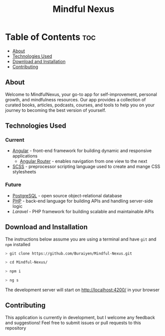 #+title: Mindful Nexus

* Table of Contents :toc:
  - [[#about][About]]
  - [[#technologies-used][Technologies Used]]
  - [[#download-and-installation][Download and Installation]]
  - [[#contributing][Contributing]]

** About
Welcome to MindfulNexus, your go-to app for self-improvement, personal growth,
and mindfulness resources. Our app provides a collection of curated books,
articles, podcasts, courses, and tools to help you on your journey to becoming
the best version of yourself.

** Technologies Used
*** Current
+ [[https://angular.io/][Angular]] - front-end framework for building dynamic and responsive applications
  - [[https://angular.io/api/router][Angular Router]] - enables navigation from one view to the next
+ [[https://sass-lang.com/][SCSS]] - preprocessor scripting language used to create and mange CSS stylesheets

*** Future
+ [[https://www.postgresql.org/][PostgreSQL]] - open source object-relational database
+ [[https://www.php.net/][PHP]] - back-end language for building APIs and handling server-side logic
+ [[PHP][Laravel]] - PHP framework for building scalable and maintainable APIs

** Download and Installation
The instructions below assume you are using a terminal and have =git= and =npm= installed

#+begin_src sh
> git clone https://github.com/Buraiyen/Mindful-Nexus.git

> cd Mindful-Nexus/

> npm i

> ng s
#+end_src

The development server will start on  http://localhost:4200/ in your browser

** Contributing
This application is currently in development, but I welcome any feedback and
suggestions! Feel free to submit issues or pull requests to this repository
